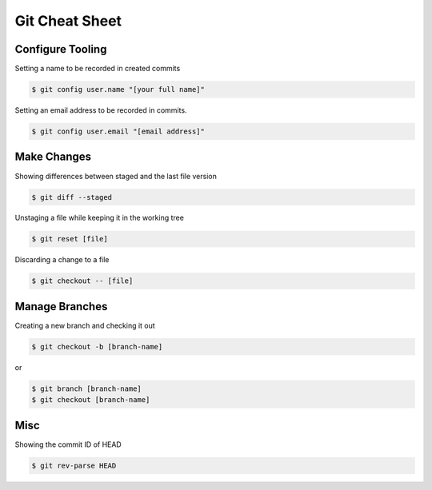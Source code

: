 Git Cheat Sheet
===============

Configure Tooling
-----------------

Setting a name to be recorded in created commits

.. code-block:: bash

    $ git config user.name "[your full name]"


Setting an email address to be recorded in commits.

.. code-block:: bash

    $ git config user.email "[email address]"


Make Changes
------------

Showing differences between staged and the last file version

.. code-block:: bash

    $ git diff --staged


Unstaging a file while keeping it in the working tree

.. code-block:: bash

    $ git reset [file]

Discarding a change to a file

.. code-block:: bash

    $ git checkout -- [file]


Manage Branches
---------------

Creating a new branch and checking it out

.. code-block:: bash

    $ git checkout -b [branch-name] 

or

.. code-block:: bash

   $ git branch [branch-name]
   $ git checkout [branch-name]

Misc
----

Showing the commit ID of HEAD

.. code-block:: bash

   $ git rev-parse HEAD

